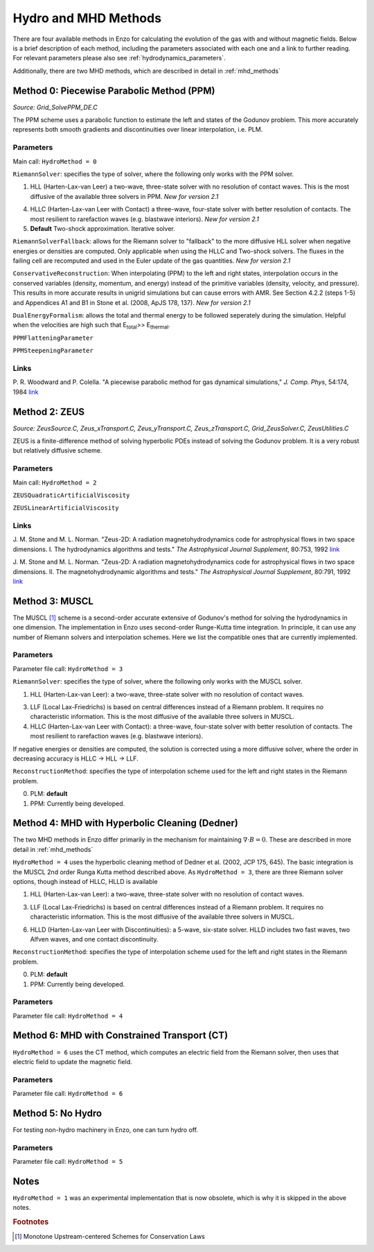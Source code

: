 .. _hydro_methods:

Hydro and MHD Methods
=====================

There are four available methods in Enzo for calculating the evolution
of the gas with and without magnetic fields. Below is a brief
description of each method, including the parameters associated with
each one and a link to further reading. 
For relevant parameters please also see :ref:`hydrodynamics_parameters`.

Additionally, there are two MHD methods, which are described in detail in :ref:`mhd_methods`

Method 0: Piecewise Parabolic Method (PPM)
------------------------------------------
*Source:  Grid_SolvePPM_DE.C*

The PPM scheme uses a parabolic function to estimate the left and
states of the Godunov problem.  This more accurately represents both
smooth gradients and discontinuities over linear interpolation,
i.e. PLM.

Parameters
^^^^^^^^^^

Main call: ``HydroMethod = 0``

``RiemannSolver``: specifies the type of solver, where the following
only works with the PPM solver.

1. HLL (Harten-Lax-van Leer) a two-wave, three-state solver with no
   resolution of contact waves.  This is the most diffusive of the
   available three solvers in PPM.  *New for version 2.1*

4. HLLC (Harten-Lax-van Leer with Contact) a three-wave, four-state
   solver with better resolution of contacts.  The most resilient to
   rarefaction waves (e.g. blastwave interiors). *New for version 2.1*

5. **Default** Two-shock approximation.  Iterative solver.

``RiemannSolverFallback``: allows for the Riemann solver to "fallback"
to the more diffusive HLL solver when negative energies or densities
are computed.  Only applicable when using the HLLC and Two-shock
solvers.  The fluxes in the failing cell are recomputed and used in
the Euler update of the gas quantities. *New for version 2.1*

``ConservativeReconstruction``: When interpolating (PPM) to the left
and right states, interpolation occurs in the conserved variables
(density, momentum, and energy) instead of the primitive variables
(density, velocity, and pressure).  This results in more accurate
results in unigrid simulations but can cause errors with AMR.  See
Section 4.2.2 (steps 1-5) and Appendices A1 and B1 in Stone et
al. (2008, ApJS 178, 137).  *New for version 2.1*

``DualEnergyFormalism``: allows the total and thermal energy to be
followed seperately during the simulation. Helpful when the velocities
are high such that E\ :sub:`total`\ >> E\ :sub:`thermal`.

``PPMFlatteningParameter``

``PPMSteepeningParameter``

Links
^^^^^

\ P. R. Woodward and P. Colella. "A piecewise parabolic method for gas
dynamical simulations," *J. Comp. Phys*, 54:174, 1984 `link
<https://seesar.lbl.gov/anag/publications/colella/A_1_4_1984.pdf>`_


Method 2: ZEUS
--------------
*Source: ZeusSource.C, Zeus_xTransport.C, Zeus_yTransport.C,
Zeus_zTransport.C, Grid_ZeusSolver.C, ZeusUtilities.C*

ZEUS is a finite-difference method of solving hyperbolic PDEs instead
of solving the Godunov problem.  It is a very robust but relatively
diffusive scheme.

Parameters
^^^^^^^^^^

Main call: ``HydroMethod = 2``

``ZEUSQuadraticArtificialViscosity``

``ZEUSLinearArtificialViscosity`` 


Links
^^^^^

\ J. M. Stone and M. L. Norman. "Zeus-2D: A radiation
magnetohydrodynamics code for astrophysical flows in two space
dimensions. I. The hydrodynamics algorithms and tests."  *The
Astrophysical Journal Supplement*, 80:753, 1992 `link
<http://adsabs.harvard.edu/abs/1992ApJS...80..753S>`_

\ J. M. Stone and M. L. Norman. "Zeus-2D: A radiation
magnetohydrodynamics code for astrophysical flows in two space
dimensions. II. The magnetohydrodynamic algorithms and tests." *The
Astrophysical Journal Supplement*, 80:791, 1992 `link
<http://adsabs.harvard.edu/abs/1992ApJS...80..791S>`_

Method 3: MUSCL
---------------

.. versionadded:: 2.0

The MUSCL [#f1]_ scheme is a second-order accurate extensive of Godunov's
method for solving the hydrodynamics in one dimension.  The
implementation in Enzo uses second-order Runge-Kutta time
integration.  In principle, it can use any number of Riemann solvers
and interpolation schemes.  Here we list the compatible ones that are
currently implemented.

Parameters
^^^^^^^^^^
Parameter file call: ``HydroMethod = 3``

``RiemannSolver``: specifies the type of solver, where the following
only works with the MUSCL solver.

1. HLL (Harten-Lax-van Leer): a two-wave, three-state solver with no
   resolution of contact waves.

3. LLF (Local Lax-Friedrichs) is based on central differences instead
   of a Riemann problem.  It requires no characteristic information.
   This is the most diffusive of the available three solvers in
   MUSCL.

4. HLLC (Harten-Lax-van Leer with Contact): a three-wave, four-state
   solver with better resolution of contacts.  The most resilient to
   rarefaction waves (e.g. blastwave interiors).

If negative energies or densities are computed, the solution is
corrected using a more diffusive solver, where the order in decreasing
accuracy is HLLC -> HLL -> LLF.

``ReconstructionMethod``: specifies the type of interpolation scheme
used for the left and right states in the Riemann problem.

0. PLM: **default**

1. PPM: Currently being developed.

Method 4: MHD with Hyperbolic Cleaning (Dedner)
-----------------------------------------------

The two MHD methods in Enzo differ primarily in the mechanism for maintaining
:math:`\nabla \cdot B = 0`.  
These are described in more detail in :ref:`mhd_methods`

``HydroMethod = 4`` uses the hyperbolic cleaning method of Dedner et al. (2002, JCP 175, 645).  The basic 
integration is the MUSCL 2nd order Runga Kutta method described above.  As
``HydroMethod = 3``, there are three Riemann solver options, though instead of
HLLC, HLLD is available

1. HLL (Harten-Lax-van Leer): a two-wave, three-state solver with no
   resolution of contact waves.

3. LLF (Local Lax-Friedrichs) is based on central differences instead
   of a Riemann problem.  It requires no characteristic information.
   This is the most diffusive of the available three solvers in
   MUSCL.

6. HLLD (Harten-Lax-van Leer with Discontinuities): a 5-wave, six-state
   solver.  HLLD includes two fast waves, two Alfven waves, and one contact
   discontinuity.  

``ReconstructionMethod``: specifies the type of interpolation scheme
used for the left and right states in the Riemann problem.

0. PLM: **default**

1. PPM: Currently being developed.

Parameters
^^^^^^^^^^
Parameter file call: ``HydroMethod = 4``

Method 6: MHD with Constrained Transport (CT)
---------------------------------------------

``HydroMethod = 6`` uses the CT method, which computes an electric field from
the Riemann solver, then uses that electric field to update the magnetic field.

Parameters
^^^^^^^^^^
Parameter file call: ``HydroMethod = 6``

Method 5: No Hydro
--------------------

.. versionadded:: 2.0

For testing non-hydro machinery in Enzo, one can turn hydro off.

Parameters
^^^^^^^^^^
Parameter file call: ``HydroMethod = 5``

Notes
-----

``HydroMethod = 1`` was an experimental implementation that is now
obsolete, which is why it is skipped in the above notes.

.. rubric:: Footnotes

.. [#f1] Monotone Upstream-centered Schemes for Conservation Laws
